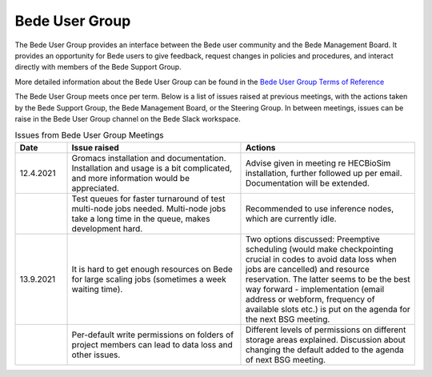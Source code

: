 .. _bug:

Bede User Group
---------------

The Bede User Group provides an interface between the Bede user community and the Bede Management Board. It provides an opportunity for Bede users to give feedback, request changes in policies and procedures, and interact directly with members of the Bede Support Group. 

More detailed information about the Bede User Group can be found in the
`Bede User Group Terms of Reference <https://n8cir.org.uk/supporting-research/facilities/bede/bug-tor/>`_ 

The Bede User Group meets once per term. Below is a list of issues raised at previous meetings, with the actions taken by the Bede Support Group, the Bede Management Board, or the Steering Group. In between meetings, issues can be raise in the Bede User Group channel on the Bede Slack workspace.

.. list-table:: Issues from Bede User Group Meetings
   :widths: 15 50 50
   :header-rows: 1

   * - Date
     - Issue raised
     - Actions
   * - 12.4.2021
     - Gromacs installation and documentation. Installation and usage is a bit complicated, and more information would be appreciated.
     - Advise given in meeting re HECBioSim installation, further followed up per email. Documentation will be extended.
   * - 
     - Test queues for faster turnaround of test multi-node jobs needed. Multi-node jobs take a long time in the queue, makes development hard.
     - Recommended to use inference nodes, which are currently idle.
   * - 13.9.2021
     - It is hard to get enough resources on Bede for large scaling jobs (sometimes a week waiting time).
     - Two options discussed: Preemptive scheduling (would make checkpointing crucial in codes to avoid data loss when jobs are cancelled) and resource reservation. The latter seems to be the best way forward - implementation (email address or webform, frequency of available slots etc.) is put on the agenda for the next         BSG meeting.
   * -
     - Per-default write permissions on folders of project members can lead to data loss and other issues.
     - Different levels of permissions on different storage areas explained. Discussion about changing the default added to the agenda of next BSG meeting.

